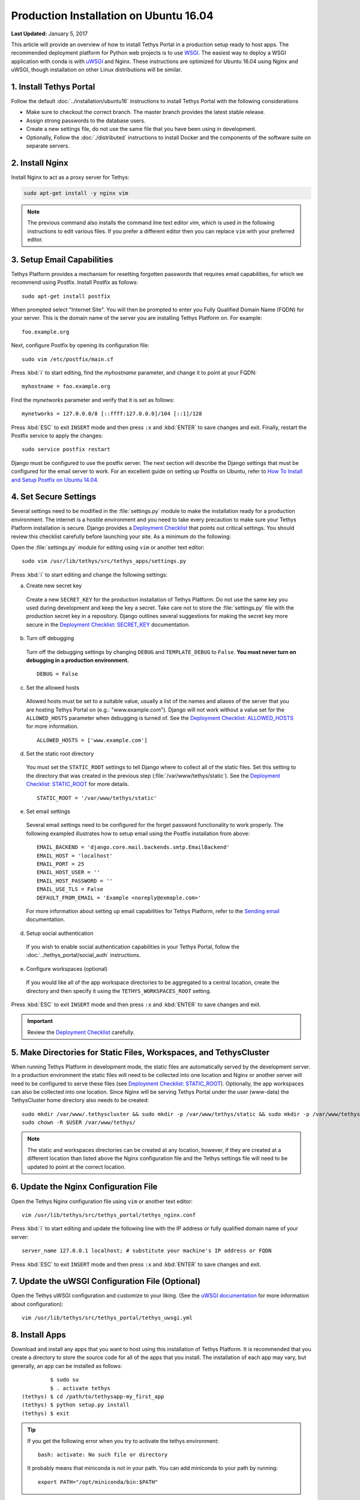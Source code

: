 ***************************************
Production Installation on Ubuntu 16.04
***************************************

**Last Updated:** January 5, 2017

This article will provide an overview of how to install Tethys Portal in a production setup ready to host apps. The recommended deployment platform for Python web projects is to use `WSGI <http://www.wsgi.org/>`_. The easiest way to deploy a WSGI application with conda is with `uWSGI <https://uwsgi-docs.readthedocs.io/en/latest/>`_ and Nginx. These instructions are optimized for Ubuntu 16.04 using Nginx and uWSGI, though installation on other Linux distributions will be similar.

1. Install Tethys Portal
========================

Follow the default :doc:`../installation/ubuntu16` instructions to install Tethys Portal with the following considerations

* Make sure to checkout the correct branch. The master branch provides the latest stable release.
* Assign strong passwords to the database users.
* Create a new settings file, do not use the same file that you have been using in development.
* Optionally, Follow the :doc:`./distributed` instructions to install Docker and the components of the software suite on separate servers.

2. Install Nginx
================

Install Nginx to act as a proxy server for Tethys:

.. code-block:: bash

    sudo apt-get install -y nginx vim

.. note::

    The previous command also installs the command line text editor `vim`, which is used in the following instructions to edit various files. If you prefer a different editor then you can replace ``vim`` with your preferred editor.

.. _setup_email_capabilities:

3. Setup Email Capabilities
===========================

Tethys Platform provides a mechanism for resetting forgotten passwords that requires email capabilities, for which we recommend using Postfix. Install Postfix as follows:

::

    sudo apt-get install postfix

When prompted select "Internet Site". You will then be prompted to enter you Fully Qualified Domain Name (FQDN) for your server. This is the domain name of the server you are installing Tethys Platform on. For example:

::

    foo.example.org

Next, configure Postfix by opening its configuration file:

::

    sudo vim /etc/postfix/main.cf

Press :kbd:`i` to start editing, find the `myhostname` parameter, and change it to point at your FQDN:

::

    myhostname = foo.example.org

Find the `mynetworks` parameter and verify that it is set as follows:

::

    mynetworks = 127.0.0.0/8 [::ffff:127.0.0.0]/104 [::1]/128

Press :kbd:`ESC` to exit ``INSERT`` mode and then press ``:x`` and :kbd:`ENTER` to save changes and exit. Finally, restart the Postfix service to apply the changes:

::

    sudo service postfix restart

Django must be configured to use the postfix server. The next section will describe the Django settings that must be configured for the email server to work. For an excellent guide on setting up Postfix on Ubuntu, refer to `How To Install and Setup Postfix on Ubuntu 14.04 <https://www.digitalocean.com/community/tutorials/how-to-install-and-setup-postfix-on-ubuntu-14-04>`_.

4. Set Secure Settings
======================

Several settings need to be modified in the :file:`settings.py` module to make the installation ready for a production environment. The internet is a hostile environment and you need to take every precaution to make sure your Tethys Platform installation is secure. Django provides a `Deployment Checklist <https://docs.djangoproject.com/en/1.7/howto/deployment/checklist/>`_ that points out critical settings. You should review this checklist carefully before launching your site. As a minimum do the following:

Open the :file:`settings.py` module for editing using ``vim`` or another text editor:

::

    sudo vim /usr/lib/tethys/src/tethys_apps/settings.py

Press :kbd:`i` to start editing and change the following settings:

a. Create new secret key

  Create a new ``SECRET_KEY`` for the production installation of Tethys Platform. Do not use the same key you used during development and keep the key a secret. Take care not to store the :file:`settings.py` file with the production secret key in a repository. Django outlines several suggestions for making the secret key more secure in the `Deployment Checklist: SECRET_KEY <https://docs.djangoproject.com/en/1.7/howto/deployment/checklist/#secret-key>`_ documentation.

b. Turn off debugging

  Turn off the debugging settings by changing ``DEBUG`` and ``TEMPLATE_DEBUG`` to ``False``. **You must never turn on debugging in a production environment.**

  ::

      DEBUG = False

c. Set the allowed hosts

  Allowed hosts must be set to a suitable value, usually a list of the names and aliases of the server that you are hosting Tethys Portal on (e.g.: "www.example.com"). Django will not work without a value set for the ``ALLOWED_HOSTS`` parameter when debugging is turned of. See the `Deployment Checklist: ALLOWED_HOSTS <https://docs.djangoproject.com/en/1.7/howto/deployment/checklist/#allowed-hosts>`_ for more information.

  ::

      ALLOWED_HOSTS = ['www.example.com']

d. Set the static root directory

  You must set the ``STATIC_ROOT`` settings to tell Django where to collect all of the static files. Set this setting to the directory that was created in the previous step (:file:`/var/www/tethys/static`). See the `Deployment Checklist: STATIC_ROOT <https://docs.djangoproject.com/en/1.7/howto/deployment/checklist/#static-root-and-static-url>`_ for more details.

  ::

      STATIC_ROOT = '/var/www/tethys/static'

e. Set email settings

  Several email settings need to be configured for the forget password functionality to work properly. The following exampled illustrates how to setup email using the Postfix installation from above:

  ::

      EMAIL_BACKEND = 'django.core.mail.backends.smtp.EmailBackend'
      EMAIL_HOST = 'localhost'
      EMAIL_PORT = 25
      EMAIL_HOST_USER = ''
      EMAIL_HOST_PASSWORD = ''
      EMAIL_USE_TLS = False
      DEFAULT_FROM_EMAIL = 'Example <noreply@exmaple.com>'

  For more information about setting up email capabilities for Tethys Platform, refer to the `Sending email <https://docs.djangoproject.com/en/1.8/topics/email/>`_ documentation.

d. Setup social authentication

  If you wish to enable social authentication capabilities in your Tethys Portal, follow the :doc:`../tethys_portal/social_auth` instructions.

e. Configure workspaces (optional)

  If you would like all of the app workspace directories to be aggregated to a central location, create the directory and then specify it using the ``TETHYS_WORKSPACES_ROOT`` setting.


Press :kbd:`ESC` to exit ``INSERT`` mode and then press ``:x`` and :kbd:`ENTER` to save changes and exit.

.. important::

    Review the `Deployment Checklist <https://docs.djangoproject.com/en/1.7/howto/deployment/checklist/>`_ carefully.

5. Make Directories for Static Files, Workspaces, and TethysCluster
===================================================================

When running Tethys Platform in development mode, the static files are automatically served by the development server. In a production environment the static files will need to be collected into one location and Nginx or another server will need to be configured to serve these files (see `Deployment Checklist: STATIC_ROOT <https://docs.djangoproject.com/en/1.7/howto/deployment/checklist/#static-root-and-static-url>`_). Optionally, the app workspaces can also be collected into one location. Since Nginx will be serving Tethys Portal under the user (www-data) the TethysCluster home directory also needs to be created:

::

    sudo mkdir /var/www/.tethyscluster && sudo mkdir -p /var/www/tethys/static && sudo mkdir -p /var/www/tethys/workspaces
    sudo chown -R $USER /var/www/tethys/

.. note::
    The static and workspaces directories can be created at any location, however, if they are created at a different location than listed above the Nginx configuration file and the Tethys settings file will need to be updated to point at the correct location.


6. Update the Nginx Configuration File
======================================

Open the Tethys Nginx configuration file using ``vim`` or another text editor:

::

    vim /usr/lib/tethys/src/tethys_portal/tethys_nginx.conf

Press :kbd:`i` to start editing and update the following line with the IP address or fully qualified domain name of your server:

::

    server_name 127.0.0.1 localhost; # substitute your machine's IP address or FQDN

Press :kbd:`ESC` to exit ``INSERT`` mode and then press ``:x`` and :kbd:`ENTER` to save changes and exit.

7. Update the uWSGI Configuration File (Optional)
=================================================

Open the Tethys uWSGI configuration and customize to your liking. (See the `uWSGI documentation <http://uwsgi-docs.readthedocs.io/en/latest/index.html>`_ for more information about configuration):

::

    vim /usr/lib/tethys/src/tethys_portal/tethys_uwsgi.yml

8. Install Apps
===============

Download and install any apps that you want to host using this installation of Tethys Platform. It is recommended that you create a directory to store the source code for all of the apps that you install. The installation of each app may vary, but generally, an app can be installed as follows:

::

             $ sudo su
             $ . activate tethys
    (tethys) $ cd /path/to/tethysapp-my_first_app
    (tethys) $ python setup.py install
    (tethys) $ exit

.. tip::

    If you get the following error when you try to activate the tethys environment::

        bash: activate: No such file or directory

    It probably means that miniconda is not in your path. You can add miniconda to your path by running::

        export PATH="/opt/miniconda/bin:$PATH"

9. Collect Static Files
=======================

The static files need to be collected into the directory that you created. Enter the following commands and enter "yes" if prompted:

::

             $ sudo su
             $ . activate tethys
    (tethys) $ tethys manage collectstatic
    (tethys) $ exit

10. Collect Workspaces (optional)
=================================

If you configured a workspaces directory with the ``TETHYS_WORKSPACES_ROOT`` setting, you will need to run the following command to collect all the workspaces to that directory:

::

             $ sudo su
             $ . /usr/lib/tethys/bin/activate
    (tethys) $ tethys manage collectworkspaces
    (tethys) $ exit

11. Setup the Persistent Stores for Apps
========================================

After all the apps have been successfully installed, you will need to initialize the persistent stores for the apps:

::

             $ . activate tethys
    (tethys) $ tethys syncstores all

12. Transfer Ownership to Nginx
===============================

When you are finished installing Tethys Portal, change the ownership of the source code, static files, and workspaces files to be the Nginx user (``www-data``):

::

    sudo chown -R www-data:www-data /usr/lib/tethys/src /var/www/tethys /var/www/.tethyscluster

13. Enable Site and Restart Server
==================================

Both the Tethys Nginx configuration and the Tethys uWSGI configuration need to be enabled:

a. Create a simlink to the `tethys_nginx.conf` file in the `/etc/nginx/sites-enabled/` directory:

::

    sudo ln -s /usr/lib/tethys/src/tethys_portal/tethys_nginx.conf /etc/nginx/sites-enabled/

b. Enable the Tethys uWSGI configuration as a system service and then start the service:

::

    sudo systemctl enable /usr/lib/tethys/src/tethys_portal/tethys.uwsgi.service
    sudo systemctl start tethys.uwsgi.service

c. Finally, restart Nginx:

::

    sudo systemctl restart nginx

.. tip::

    To install additional apps after the initial setup of Tethys, you will follow the following process:

    1. Change ownership of the ``src`` and ``static`` directories to your user using the patter in step 12 OR login as root user using ``sudo su``.
    2. Install apps, syncstores, collectstatic, and collectworkspaces as in steps 8-11.
    3. Transfer ownership of files to Apache user as in step 12.
    4. Reload the apache server using ``sudo systemctl restart nginx``.

    For more information see: :doc:`./app_installation`.

Troubleshooting
===============

Here we try to provide some guidance on some of the most commonly encountered issues. If you are experiencing problems and can't find a solution here then please post a question on the `Tethys Platform Forum <https://groups.google.com/forum/#!forum/tethysplatform>`_.

